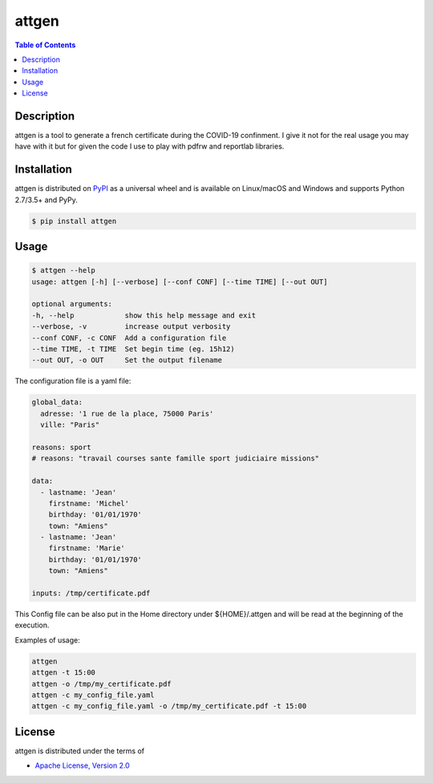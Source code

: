 attgen
======

.. contents:: **Table of Contents**
    :backlinks: none

Description
-----------

attgen is a tool to generate a french certificate during the COVID-19 confinment.
I give it not for the real usage you may have with it but for given the code I use
to play with pdfrw and reportlab libraries.


Installation
------------

attgen is distributed on `PyPI <https://pypi.org>`_ as a universal
wheel and is available on Linux/macOS and Windows and supports
Python 2.7/3.5+ and PyPy.

.. code-block:: bash

    $ pip install attgen

Usage
-----

.. code-block:: bash

    $ attgen --help
    usage: attgen [-h] [--verbose] [--conf CONF] [--time TIME] [--out OUT]

    optional arguments:
    -h, --help            show this help message and exit
    --verbose, -v         increase output verbosity
    --conf CONF, -c CONF  Add a configuration file
    --time TIME, -t TIME  Set begin time (eg. 15h12)
    --out OUT, -o OUT     Set the output filename

The configuration file is a yaml file:

.. code-block:: yaml

    global_data:
      adresse: '1 rue de la place, 75000 Paris'
      ville: "Paris"

    reasons: sport
    # reasons: "travail courses sante famille sport judiciaire missions"

    data:
      - lastname: 'Jean'
        firstname: 'Michel'
        birthday: '01/01/1970'
        town: "Amiens"
      - lastname: 'Jean'
        firstname: 'Marie'
        birthday: '01/01/1970'
        town: "Amiens"

    inputs: /tmp/certificate.pdf

This Config file can be also put in the Home directory under ${HOME}/.attgen
and will be read at the beginning of the execution.

Examples of usage:

.. code-block:: bash

    attgen
    attgen -t 15:00
    attgen -o /tmp/my_certificate.pdf
    attgen -c my_config_file.yaml
    attgen -c my_config_file.yaml -o /tmp/my_certificate.pdf -t 15:00

License
-------

attgen is distributed under the terms of

- `Apache License, Version 2.0 <https://choosealicense.com/licenses/apache-2.0>`_
